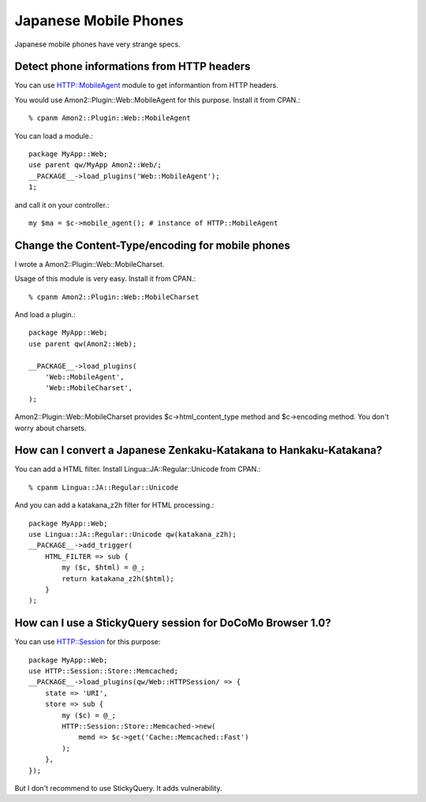 Japanese Mobile Phones
======================

Japanese mobile phones have very strange specs.

Detect phone informations from HTTP headers
-------------------------------------------

You can use HTTP::MobileAgent module to get informantion from HTTP headers.

You would use Amon2::Plugin::Web::MobileAgent for this purpose. Install it from CPAN.::

    % cpanm Amon2::Plugin::Web::MobileAgent

You can load a module.::

    package MyApp::Web;
    use parent qw/MyApp Amon2::Web/;
    __PACKAGE__->load_plugins('Web::MobileAgent');
    1;

and call it on your controller.::

    my $ma = $c->mobile_agent(); # instance of HTTP::MobileAgent

Change the Content-Type/encoding for mobile phones
--------------------------------------------------

I wrote a Amon2::Plugin::Web::MobileCharset.

Usage of this module is very easy. Install it from CPAN.::

    % cpanm Amon2::Plugin::Web::MobileCharset

And load a plugin.::

    package MyApp::Web;
    use parent qw(Amon2::Web);

    __PACKAGE__->load_plugins(
        'Web::MobileAgent',
        'Web::MobileCharset',
    );

Amon2::Plugin::Web::MobileCharset provides $c->html_content_type method and $c->encoding method. You don't worry about charsets.

How can I convert a Japanese Zenkaku-Katakana to Hankaku-Katakana?
------------------------------------------------------------------

You can add a HTML filter. Install Lingua::JA::Regular::Unicode from CPAN.::

    % cpanm Lingua::JA::Regular::Unicode

And you can add a katakana_z2h filter for HTML processing.::

    package MyApp::Web;
    use Lingua::JA::Regular::Unicode qw(katakana_z2h);
    __PACKAGE__->add_trigger(
        HTML_FILTER => sub {
            my ($c, $html) = @_;
            return katakana_z2h($html);
        }
    );

How can I use a StickyQuery session for DoCoMo Browser 1.0?
-----------------------------------------------------------

You can use HTTP::Session for this purpose::

    package MyApp::Web;
    use HTTP::Session::Store::Memcached;
    __PACKAGE__->load_plugins(qw/Web::HTTPSession/ => {
        state => 'URI',
        store => sub {
            my ($c) = @_;
            HTTP::Session::Store::Memcached->new(
                memd => $c->get('Cache::Memcached::Fast')
            );
        },
    });

But I don't recommend to use StickyQuery. It adds vulnerability.

